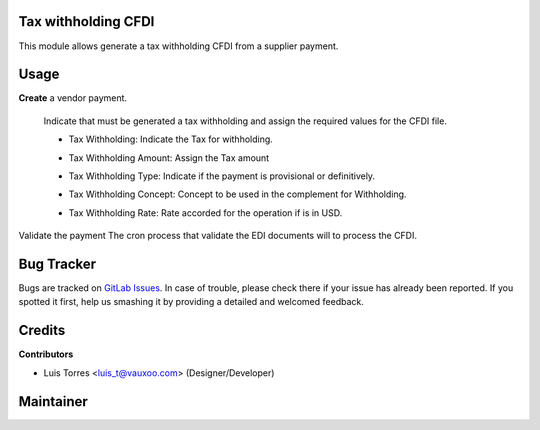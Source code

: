 Tax withholding CFDI
====================

This module allows generate a tax withholding CFDI from a supplier payment.

Usage
=====

**Create** a vendor payment.

  Indicate that must be generated a tax withholding and assign the required values for
  the CFDI file.

  - Tax Withholding: Indicate the Tax for withholding.
  - Tax Withholding Amount: Assign the Tax amount
  - Tax Withholding Type:  Indicate if the payment is provisional or definitively.
  - Tax Withholding Concept: Concept to be used in the complement for Withholding.
  - Tax Withholding Rate: Rate accorded for the operation if is in USD.

    .. image:: l10n_mx_edi_tax_withholding/static/src/img/tax_withholding.png
      :width: 400pt
      :alt: Tax Withholding

Validate the payment
The cron process that validate the EDI documents will to process the CFDI.


Bug Tracker
===========

Bugs are tracked on
`GitLab Issues <https://git.vauxoo.com/Vauxoo/mexico/issues>`_.
In case of trouble, please check there if your issue has already been reported.
If you spotted it first, help us smashing it by providing a detailed and
welcomed feedback.

Credits
=======

**Contributors**

* Luis Torres <luis_t@vauxoo.com> (Designer/Developer)

Maintainer
==========

.. image:: https://s3.amazonaws.com/s3.vauxoo.com/description_logo.png
   :alt: Vauxoo
   :target: https://vauxoo.com
